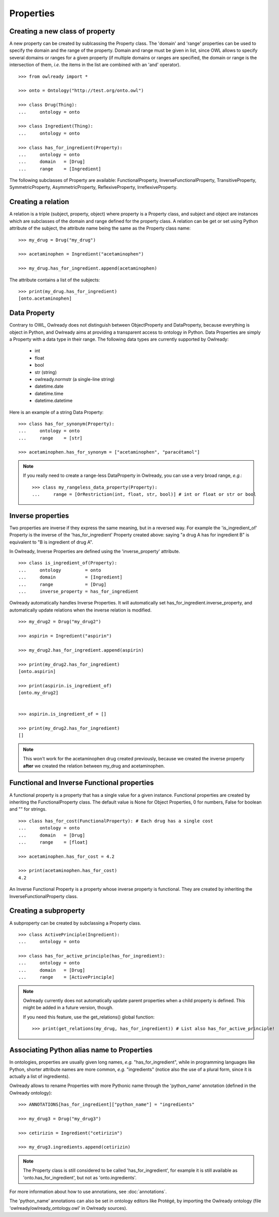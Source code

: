 Properties
==========



Creating a new class of property
--------------------------------

A new property can be created by sublcassing the Property class.
The 'domain' and 'range' properties can be used to specify the domain and the range of the property.
Domain and range must be given in list, since OWL allows to specify several domains or ranges for a given
property (if multiple domains or ranges are specified, the domain or range is the intersection of them,
*i.e.* the items in the list are combined with an 'and' operator).

::

   >>> from owlready import *
   
   >>> onto = Ontology("http://test.org/onto.owl")
   
   >>> class Drug(Thing):
   ...     ontology = onto

   >>> class Ingredient(Thing):
   ...     ontology = onto
   
   >>> class has_for_ingredient(Property):
   ...     ontology = onto
   ...     domain   = [Drug]
   ...     range    = [Ingredient]

The following subclasses of Property are available: FunctionalProperty, InverseFunctionalProperty,
TransitiveProperty, SymmetricProperty, AsymmetricProperty, ReflexiveProperty, IrreflexiveProperty.


Creating a relation
-------------------

A relation is a triple (subject, property, object) where property is a Property class, and subject and object
are instances which are subclasses of the domain and range defined for the property class.
A relation can be get or set using Python attribute of the subject, the attribute name being the same as
the Property class name: 

::

   >>> my_drug = Drug("my_drug")
   
   >>> acetaminophen = Ingredient("acetaminophen")
   
   >>> my_drug.has_for_ingredient.append(acetaminophen)

The attribute contains a list of the subjects:

::

   >>> print(my_drug.has_for_ingredient)
   [onto.acetaminophen]


Data Property
-------------

Contrary to OWL, Owlready does not distinguish between ObjectProperty and DataProperty,
because everything is object in Python,
and Owlready aims at providing a transparent access to ontology in Python.
Data Properties are simply a Property with a data type in their range. The following data types
are currently supported by Owlready:

 * int
 * float
 * bool
 * str (string)
 * owlready.normstr (a single-line string)
 * datetime.date
 * datetime.time
 * datetime.datetime

Here is an example of a string Data Property:

::

   >>> class has_for_synonym(Property):
   ...     ontology = onto
   ...     range    = [str]

   >>> acetaminophen.has_for_synonym = ["acetaminophen", "paracétamol"]

.. note::
   
   If you really need to create a range-less DataProperty in Owlready, you can use a very broad range, *e.g.*:

   ::

      >>> class my_rangeless_data_property(Property):
      ...     range = [OrRestriction(int, float, str, bool)] # int or float or str or bool


Inverse properties
------------------

Two properties are inverse if they express the same meaning, but in a reversed way. 
For example the 'is_ingredient_of' Property is the inverse of the 'has_for_ingredient' Property created above:
saying "a drug A has for ingredient B" is equivalent to "B is ingredient of drug A".

In Owlready, Inverse Properties are defined using the 'inverse_property' attribute.

::

   >>> class is_ingredient_of(Property):
   ...     ontology         = onto
   ...     domain           = [Ingredient]
   ...     range            = [Drug]
   ...     inverse_property = has_for_ingredient

Owlready automatically handles Inverse Properties. It will automatically set has_for_ingredient.inverse_property,
and automatically update relations when the inverse relation is modified.

::

   >>> my_drug2 = Drug("my_drug2")
   
   >>> aspirin = Ingredient("aspirin")
   
   >>> my_drug2.has_for_ingredient.append(aspirin)
   
   >>> print(my_drug2.has_for_ingredient)
   [onto.aspirin]
   
   >>> print(aspirin.is_ingredient_of)
   [onto.my_drug2]


   >>> aspirin.is_ingredient_of = []

   >>> print(my_drug2.has_for_ingredient)
   []

.. note::

   This won't work for the acetaminophen drug created previously, because we created the inverse property
   **after** we created the relation between my_drug and acetaminophen.


Functional and Inverse Functional properties
--------------------------------------------

A functional property is a property that has a single value for a given instance. Functional properties
are created by inheriting the FunctionalProperty class. The default value is None for Object Properties,
0 for numbers, False for boolean and "" for strings.

::

   >>> class has_for_cost(FunctionalProperty): # Each drug has a single cost
   ...     ontology = onto
   ...     domain   = [Drug]
   ...     range    = [float]
   
   >>> acetaminophen.has_for_cost = 4.2
   
   >>> print(acetaminophen.has_for_cost)
   4.2

An Inverse Functional Property is a property whose inverse property is functional.
They are created by inheriting the InverseFunctionalProperty class.


Creating a subproperty
----------------------

A subproperty can be created by subclassing a Property class.

::

   >>> class ActivePrinciple(Ingredient):
   ...     ontology = onto
   
   >>> class has_for_active_principle(has_for_ingredient):
   ...     ontology = onto
   ...     domain   = [Drug]
   ...     range    = [ActivePrinciple]

.. note::
   
   Owlready currently does not automatically update parent properties when a child property is defined.
   This might be added in a future version, though.

   If you need this feature, use the get_relations() global function:

   ::
      
      >>> print(get_relations(my_drug, has_for_ingredient)) # List also has_for_active_principle!


.. _associating-python-alias-name-to-properties:

Associating Python alias name to Properties
-------------------------------------------

In ontologies, properties are usually given long names, *e.g.* "has_for_ingredient", while in programming
languages like Python, shorter attribute names are more common, *e.g.* "ingredients" (notice also the use
of a plural form, since it is actually a list of ingredients).

Owlready allows to rename Properties with more Pythonic name through the 'python_name' annotation (defined
in the Owlready ontology):

::

   >>> ANNOTATIONS[has_for_ingredient]["python_name"] = "ingredients"
   
   >>> my_drug3 = Drug("my_drug3")
   
   >>> cetirizin = Ingredient("cetirizin")
   
   >>> my_drug3.ingredients.append(cetirizin)
   
.. note::
   
   The Property class is still considered to be called 'has_for_ingredient', for example it is still
   available as 'onto.has_for_ingredient', but not as 'onto.ingredients'.

For more information about how to use annotations, see :doc:`annotations`.

The 'python_name' annotations can also be set in ontology editors like Protégé, by importing the Owlready
ontology (file 'owlready/owlready_ontology.owl' in Owlready sources).
